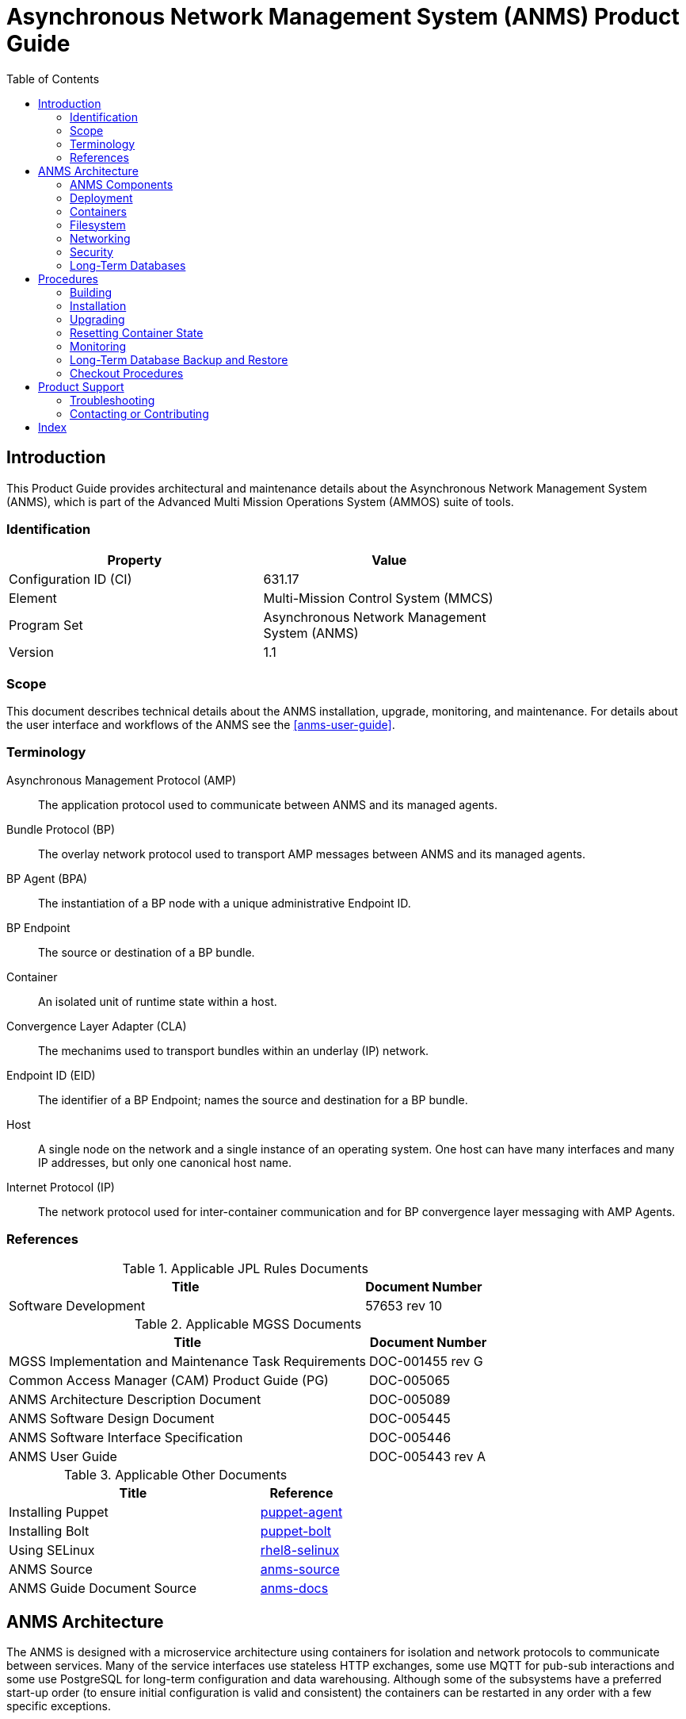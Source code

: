 ////
Copyright (c) ${years} The Johns Hopkins University Applied Physics
Laboratory LLC.

This file is part of the Asynchronous Network Management System (ANMS).

Licensed under the Apache License, Version 2.0 (the "License");
you may not use this file except in compliance with the License.
You may obtain a copy of the License at
    http://www.apache.org/licenses/LICENSE-2.0
Unless required by applicable law or agreed to in writing, software
distributed under the License is distributed on an "AS IS" BASIS,
WITHOUT WARRANTIES OR CONDITIONS OF ANY KIND, either express or implied.
See the License for the specific language governing permissions and
limitations under the License.

This work was performed for the Jet Propulsion Laboratory, California
Institute of Technology, sponsored by the United States Government under
the prime contract 80NM0018D0004 between the Caltech and NASA under
subcontract 1658085.
////
= Asynchronous Network Management System (ANMS) Product Guide
:doctype: book
:backend: docbook5
:docinfo: shared
// :source-language: bash
:toc:


[preface]
== Introduction

This Product Guide provides architectural and maintenance details about the Asynchronous Network Management System (ANMS), which is part of the Advanced Multi Mission Operations System (AMMOS) suite of tools.

=== Identification

[%header,width=75%,cols=2*]
|===
|Property
|Value

|Configuration ID (CI)
|631.17

|Element
|Multi-Mission Control System (MMCS)

|Program Set
|Asynchronous Network Management System (ANMS)

|Version
|1.1
|===

=== Scope

This document describes technical details about the ANMS installation, upgrade, monitoring, and maintenance.
For details about the user interface and workflows of the ANMS see the <<anms-user-guide>>.

[glossary]
=== Terminology

[glossary]
Asynchronous Management Protocol (AMP)::
The application protocol used to communicate between ANMS and its managed agents.
Bundle Protocol (BP)::
The overlay network protocol used to transport AMP messages between ANMS and its managed agents.
BP Agent (BPA)::
The instantiation of a BP node with a unique administrative Endpoint ID.
BP Endpoint::
The source or destination of a BP bundle.
Container::
An isolated unit of runtime state within a host.
Convergence Layer Adapter (CLA)::
The mechanims used to transport bundles within an underlay (IP) network.
Endpoint ID (EID)::
The identifier of a BP Endpoint; names the source and destination for a BP bundle.
Host::
A single node on the network and a single instance of an operating system.
One host can have many interfaces and many IP addresses, but only one canonical host name.
Internet Protocol (IP)::
The network protocol used for inter-container communication and for BP convergence layer messaging with AMP Agents.


=== References

.Applicable JPL Rules Documents
[%header,width=100%,cols="<.<3,>.<1"]
|===
|Title
|Document Number

|Software Development[[jpl-sd,SD]]
|57653 rev 10

|===


.Applicable MGSS Documents
[%header,width=100%,cols="<.<3,>.<1"]
|===
|Title
|Document Number

|MGSS Implementation and Maintenance Task Requirements[[mimtar,MIMTaR]]
|DOC-001455 rev G

|Common Access Manager (CAM) Product Guide (PG)[[cam-pg,CAM Product Guide]]
|DOC-005065

|ANMS Architecture Description Document[[anms-add,ANMS ADD]]
|DOC-005089

|ANMS Software Design Document[[anms-sdd,ANMS SDD]]
|DOC-005445

|ANMS Software Interface Specification[[anms-sis,ANMS SIS]]
|DOC-005446

|ANMS User Guide[[anms-user-guide,ANMS User Guide]]
|DOC-005443 rev A

|===

.Applicable Other Documents
[%header,width=100%,cols="<.<3,>.<1"]
|===
|Title
|Reference

|Installing Puppet[[puppet-agent]]
|https://www.puppet.com/docs/puppet/7/install_puppet.html[puppet-agent]

|Installing Bolt[[puppet-bolt]]
|https://www.puppet.com/docs/bolt/latest/bolt_installing.html#install-bolt-on-rhel[puppet-bolt]

|Using SELinux[[rhel8-selinux]]
|https://access.redhat.com/documentation/en-us/red_hat_enterprise_linux/8/pdf/using_selinux/red_hat_enterprise_linux-8-using_selinux-en-us.pdf[rhel8-selinux]

|ANMS Source[[anms-source]]
|https://github.com/NASA-AMMOS/anms[anms-source]

|ANMS Guide Document Source[[anms-docs]]
|https://github.com/NASA-AMMOS/anms-docs[anms-docs]

|===


== ANMS Architecture

The ANMS is designed with a microservice architecture using containers for isolation and network protocols to communicate between services.
Many of the service interfaces use stateless HTTP exchanges, some use MQTT for pub-sub interactions and some use PostgreSQL for long-term configuration and data warehousing.
Although some of the subsystems have a preferred start-up order (to ensure initial configuration is valid and consistent) the containers can be restarted in any order with a few specific exceptions.


=== ANMS Components

The subsystems (containers) of the ANMS are illustrated as gray blocks within the "ANMS Instance" group in the diagram of <<fig-anms-components-protocol>>.
The entire ANMS instance is made to be run on a single host, with future plans to allow installing in a more distributed environment.
Currently the ANMS provides security at the boundary of the instance but not between comtainers (see <<sec-security>> for details), which would be required for a distributed installation.

A higher-level logical view of the ANMS is shown in <<fig-anms-components-logical>> where some of the internal infrastructure containers (e.g., PostgreSQL database, MQTT broker) are removed for clarity.

The User Agents in both diagrams are how a user can interact with the ANMS, which is solely via HTTP exchanges. Most of the ANMS API follows RESTful principals of stateless service interactions, while some of the API is more browser-oriented to provide UI visuals.

[#fig-anms-components-protocol]
.ANMS Components with Protocol Associations
graphviz::anms-components-protocol.gv[format=svg]

[#fig-anms-components-logical]
.ANMS Primary Components with Logical Associations
graphviz::anms-components-logical.gv[format=svg]


[#sec-deployment]
=== Deployment

The target host will be running the RedHat Enterprise Linux \(((RHEL))) version 8 (RHEL-8) with network interfaces configured, and IP addressing and DNS configured along with a running local firewall.

The ANMS is intended to be deployed using the ((Puppet)) orchestrator, either from a local Puppet apply execution or configured from a central Puppet server.
Part of the ANMS source is a Puppet module "anms" to automate the configuration of an ANMS deployment.
Specific procedures for performing an installation using a local Puppet apply are in <<sec-proc-install>>.

Conditions for installing the ANMS are a host with packages identified in <<target-host-packages>>, at least 7{nbsp}GiB of filesystem space for podman image storage, and additional space for long-term data warehouse storage.
The total amount of storage needed depends on the mission use of reports, specifically the average size and rate of reported data.

Note: Usage of podman is recommended. Docker should continue to function as a drop-in replacement, however only podman deployments will be directly supported by the ANMS team.

Note: It is recommended to use docker-compose (which is fully compatible with podman). docker-compose is a distinct package from Docker.  Older versions of compose were called directly (ie: `docker-compose`), while current versions are invoked as a subcommand (ie: `docker compose` or `podman compose`). 

[#target-host-packages]
.Target host packages
[%header,width=75%,cols=2*]
|===
|Package Name
|Version Minimum

|podman
|5.3+

|docker-compose (preferred)  OR podman-compose
|2.29+ OR 5.3+

|Puppet
|7
|===

The ANMS is designed to operate on a network where the MGSS Common Access Manager (CAM) is used to manage user accounts and a CAM Gateway is used as a reverse proxy within the ANMS installation to enforce user login sessions and access permissions.
The ANMS has been exercised with CAM v5.1.0 in a test environment outside of the MGSS environment.
To deploy the ANMS in an environment without a CAM instance available (or without using it) the ANMS can be built with a CAM Gateway emulator as described in <<sec-deployment-camemu>>.
In any case, deployment and configuration of CAM itself is outside the scope of this document and is described in detail in the <<cam-pg>>.

[#sec-deployment-camemu]
==== Using a CAM Gateway Emulator

To allow the ANMS to be tested in environments where a CAM Server is unavailable or too burdensome to set up, the ANMS can be built with an emulator of the CAM Gateway which uses static accounts, credentials, and access controls.  This is now known as the "demo" configuration.

Auth mode is determined by the environment variable `AUTHNZ_EMU` during build  (see <<sec-proc-build>>).  Set `AUTHNZ_EMU=cam-gateway` to utilize the CAM Server, or `AUTHNZ_EMU=demo` to utilize the basic authentication demo configuration.

CAUTION: The CAM Gateway emulator is for demonstration only and must not be present in a production installation.

The static accounts available in the emulator, defined in an `htpasswd` file, are:

`test`::
With password `test`, is able to access all typical ANMS UI and features.
`admin`::
With password `admin`, is able to access all typical ANMS UI and features as well as the `/adminer/...` and `/nm/...` APIs.

[#sec-deploy-containers]
=== Containers

The containers defined by the ANMS compose configuration in <<sec-host-files>> are as follows in alphabetical order.
Associations between these containers are illustrated in <<fig-anms-components-protocol>>.

`adminer`::
Administrative access to the PostgreSQL database, which requires special authorization.
Exposes TCP port 8080 for HTTP.
`authnz`::
The CAM Gateway reverse proxy for authentication, authorization, and auditing \(((AAA))); also the endpoint of user agent TLS connections.
This container uses the external `ammos-tls` volume for TLS configuration (see <<sec-proc-install-tls>>).
Exposes TCP port 443 for HTTPS and 80 for HTTP, both mapped to the same host port numbers.
This container can be remapped to use the cam-gateway or demo (basic http auth) configuration.
`anms-core`::
The ANMS backend REST services.
Exposes TCP port 5555 for HTTP.
`anms-ui`::
The ANMS frontend REST services and browser client UI.
Exposes TCP port 9030 for HTTP.
`grafana`::
The data warehouse plotting engine.
This uses the `grafana-data` volume for storage.
Exposes TCP port 3000 for HTTP.
`grafana-image-renderer`::
Image renderer for the `grafana` subsystem.
Exposes TCP port 8081 for internal APIs.
`ion-manager`::
A combination of the AMP Manager used by ANMS and the BP Agent used for message transport.
Exposes UDP port 1113 for LTPCL and port 4556 for UDPCL, and TCP port 8089 for HTTP API; the CL ports are mapped to the same host port numbers.
`aricodec`::
A service to convert ARI between text and compressed binary form based on available ADMs.
`mqtt-broker`::
The broker host for MQTT pub-sub messaging.
Exposes TCP port 1883 for MQTT.
`opensearch`::
Log aggregator for the ANMS. This uses the `opensearch` volume for storage.
Exposes TCP port 9200 and 9600 for internal APIs.
`opensearch-dashboards`::
A user interface for accessing the opensearch logs.
Exposes TCP port 5601 for HTTP.
`postgres`::
Persistent database for the ANMS.
This uses the `postgres-data` volume for storage.
Exposes TCP port 5432 for PSQL.
`redis`::
A database for state keeping from the ANMS UI.
Exposes TCP port 6379 for redis API.
`transcoder`::
An intermediate service to bookkeep transcoding requests from the ANMS to the ARI CODEC engine.


[#sec-host-files]
=== Filesystem

Because the ANMS is deployed as a Compose configuration, the only primary files present on the host are to configure podman/docker, its use as a system service, and the system firewall.

The principal files and directories used by ANMS are:

`/ammos/anms`::
The project-specific deployment path for compose configurations, under which are:
`.env`:::
Environment configuration for the ANMS containers.
`docker-compose.yml`:::
The actual Docker Compose configuration for the ANMS, which is configured for auto-startup of required containers.

Secondary files related to the ANMS deployment are:

`/etc/docker/daemon.json`::
Configured to enable SELinux for containers.
`/var/cache/puppet/puppet-selinux/modules`::
The containing directory for SELinux modules for the ANMS containers (see <<sec-security>>).


[#sec-network]
=== Networking

The target host will be running RHEL-8 with network interfaces configured, and IP addressing and DNS configured along with a running local firewall.

The Docker network configuration for the ANMS includes host port forwarding for the following services:

HTTPS::
Default port 443 forwarded to the `authnz` container for HTTP use.
UDPCL::
Default port 4556 forwarded to the `ion-manager` container for BP use.
LTPCL::
Default port 1113 forwarded to the `ion-manager` container for BP use.

The current ANMS will allow only the BP UDP Convergence Layer \(((UDPCL))) to be configured on agents, but this is a UI restriction and not an intrinsic limitation of the BP Agent used by the ANMS.
Future versions of the ANMS will allow more complex convergence layer configurations.

[NOTE]
The ANMS deployment manifest includes an optional set of local AMP Agents to use to test with.
These use the local Docker network to communicate with the ANMS, while real remote agents will require the external network configuration to include port forwarding and host name resolution for the ANMS BP Agent.
How those are configured is outside the scope of this document.


[#sec-security]
=== Security

The host on which the ANMS instance runs is expected to have ((FIPS-140)) mode enabled and ((SELinux)) enabled and in enforcing mode.
Part of the ANMS deployment includes an SELinux module for each of the component containers which allow all necessary inter-service communication.
If issues with SELinux are suspected in a deployment, follow the procedures in <<sec-proc-mon-selinux>> to find any audit events related to the ANMS.

The host is also expected to have a running OS-default firewall which will be configured by the Puppet module to allow HTTPS for user agents and BP UDPCL and LTPCL default ports.

The interface between ANMS and its User Agents is TLS-secured HTTP with a PKIX certificate supplied by the host network management and chained to the CA hierarchy of the network. 

The interface between ANMS and its managed AMP Agents is not currently secured, pending updates to the BP Agent to enable BPSec for integrity and/or confidentiality of AMP messages.


[#sec-database]
=== Long-Term Databases

The ANMS uses an internal PostgreSQL database for following purposes, all within the same schema `amp_core`:

User Configuration::
Each user account authorized to access the ANMS can have parameters associated with their account, mostly related to UI parameters.
((ADM)) configuration::
The most static configuration of the ANMS is the set of ADMs available to all agents managed by that ANMS instance.
((Agent)) configuration::
The Agent configuration consists of agents which are known to, and managed by, the ANMS which are parameterized by their AMP messaging BP EID and their associated CL parameters (network name/address and port).
Reported ((Data Warehouse))::
When reports arrive from managed agents and are associated with known ADMs they are disassembled and stored as object-values in the historical data warehouse.


[#sec-proc]
== Procedures

This chapter includes specific procedures related to managing an ANMS instance.


[#sec-proc-build]
=== Building

The ANMS source is composed of a top-level repository `ammos-anms` and a number of submodule repositories; all of them are required for building the ANMS.

Before beginning, ensure that either Docker or Podman (preferred) is installed and functional on your system along with docker-compose.  A hello-world image can be run to verify functionality, ie: `docker run --rm hello-world` or `podman run --rm hello-world`.  Compose can be verified with `podman compose ps` - If compose is not properly installed it will report 'unrecognized command'

. The top-level checkout can be done with:
+
----
git clone --recursive --branch <TAGNAME> <BASEURL>/ammos-anms.git
----
. Optional: switching to a different tag or branch can be done with the sequence:
+
----
git checkout <TAGNAME>
git submodule update --init --recursive
----
. If running rootful containers (not recommended. Podman defaults to rootless), it may be necessary to add the local user to the `docker` access group with the following. :
+
----
sudo usermod -a -G docker ${USER}
----
. Update `.env` file as needed.  Fields that may need to be updated include `DOCKER_IMAGE_PREFIX` and for rootless podman the port mappings for AUTHNZ may need to be uncommented to avoid permissions issues
. Build core images using either
+
----
docker compose build
podman compose --podman-build-args='--format docker' build
----

. Build agent images using either
+
----
docker compose -f agent-compose.yml build
podman compose --podman-build-args='--format docker' -f agent-compose.yml build
----


+

[NOTE]
====
To build an ANMS that uses an emulator for the CAM Gateway (which means that the ANMS will not require a CAM server), update the `.env` file to set `AUTHNZ_EMU=demo`.  To use the CAM Gateway, this variable must be set to `cam-gateway`.  

====

[#sec-proc-install]
=== Installation

The ANMS uses Puppet version 7 <<puppet-agent>> to install requisite system packages and configure system files and services.
In addition, Bolt <<puppet-bolt>> is needed to install needed Puppet modules and run the Puppet agent remotely.

CAUTION: The example TLS configuration in this proceure is for demonstration only and must not be present in a production installation.
Details for creating a proper TLS volume are in <<sec-proc-install-tls>>.

To install the ANMS on the local host perform the following:

. A TLS configuration must be embedded in a volume mounted by the `authnz` frontend container with contents described in <<sec-proc-install-tls>>.
This can be done with a boilerplate test-only CA and certificates by running:
+
----
./create_volume.sh ./puppet/modules/apl_test/files/anms/tls
----
. The deployment configuration is set by editing the file `puppet/data/override.yaml` to contain similar to:
+
----
anms::docker_image_prefix: "" # Matching the DOCKER_IMAGE_PREFIX from build procedure
anms::docker_image_tag: "latest" # Matching the tag name from build procedure
anms::docker_registry_user: ""
anms::docker_registry_pass: ""
----
. Pull the necessary upstream Puppet modules with:
+
----
./puppet/prep.sh
----
. Perform a dry-run of the puppet apply with:
+
----
sudo PATH=/opt/puppetlabs/bin:$PATH ./puppet/apply_local.sh --test --noop
----
and verify that there are no unexpected changes.
. Perform the actual puppet apply with:
+
----
sudo PATH=/opt/puppetlabs/bin:$PATH ./puppet/apply_local.sh --test
----

[#sec-proc-install-tls]
==== TLS Configuration Volume

The docker volume mounted into the `authnz` container follows the AMMOS conventions for TLS certificate, private key, and CA file paths and contents.

The volume must contain the specific files:

`/certs/ammos-server-cert.pem`::
The PEM-encoded certificate for the ANMS frontend itself.
It must have extended key use of https://www.iana.org/assignments/smi-numbers/smi-numbers.xhtml#smi-numbers-1.3.6.1.5.5.7.3[`id-kp-serverAuth`] for a web server.
`/private/ammos-server-key.pem`::
The PEM-encoded non-password-protected private key corresponding to the server certificate.
`/certs/ammos-ca-bundle.crt`::
The PEM-encoded CA bundle containing at least the CA chain used to sign the server certificate.

=== Upgrading

Because the ANMS is deployed as a series of containers managed by compose with associated environment variables and configuration, an upgrade involves rebuilding and restarting affected containers.

An upgrade can be performed using the same procedure as <<sec-proc-install>>, where Puppet will make any required changes for the upgrade and restart services and containers as necessary.
Individual ANMS releases may identify pre-upgrade or post-upgrade steps in their specific Release Description Document (RDD).

[#sec-reset-system]
=== Resetting Container State

[WARNING]
The following will reset all database state, including user profiles, ADM configuration, and all historical report data.
This should only be used for test hosts or after performing a full Postgres DB backup (see <<sec-proc-db-backup>>).

To force containers and volumes (containing long-term database files) to be cleared, a maintainer can run the following from the host.

```
podman compose down
podman system prune --all
```

To verify artifacts have been removed you may use the following.  The prune command (or object-specific prune command) may need to be reissued if not all relevant artifacts have been cleared.

```
podman image ls
podman container ls
podman volume ls
podman network ls
```

WARNING: In some cases, issues may arise due to system cache files on the host system not being cleared (a potential issue with select podman versions). It is recommended to restart the host system after clearing objects to ensure a clean start.

After clearing containers and volumes, the normal `apply_local` step of <<sec-proc-install>> should be performed to re-install and start the containers.


=== Monitoring


To enable Wireshark logging with patched AMP dissector, run similar to the following:
```
wireshark -i br-anms -f 'port 1113 or port 4556' -k
```

[#sec-proc-db-backup]
=== Long-Term Database Backup and Restore

Although the docker volume `anms_postgres` contains the raw database state, this will not allow backup of or transferring that state to other hosts.

To perform an online backup (keeping the database running) run the following on the host:
```
podman exec postgres pg_dump -Ft -d amp_core | gzip -c >~/anms-backup.tar.gz
```
which can the later be restored using:
```
gunzip -c <~/anms-backup.tar.gz | podman exec -i postgres pg_restore --clean -d amp_core
```


[#sec-proc-mon-docker]
==== Container State and Logs

Because of the Compose configuration described in <<sec-host-files>>, accessing docker state and logs requires running docker with a command similar to the following:
```
podman compose -f /ammos/anms/docker-compose.yml -p anms [action] ...
```

The state of all containers in the ANMS project can be observed with:
```
podman compose -f /ammos/anms/docker-compose.yml -p anms ps
```
which will report a "State" column either as "Up" for simple servcies or "Up (healthy)" for health-checked services.


And observing logs from specific docker containers requires running a command similar to:
```
podman compose -f /ammos/anms/docker-compose.yml -p anms logs [service-name]
```


[#sec-proc-mon-selinux]
==== SELinux Audit Events

The procedures in this section are a summary of more detail provided in Chapter 5 of the RedHat <<rhel8-selinux>> document.

By default, the `setroubleshootd` service is running, which intercepts SELinux audit events

To observe the system audit log in a formatted way run:
----
sudo sealert -l '*'
----

Some SELinux denials are marked as "don't audit" which suppresses normal audit logging when they occur.
They are often associated with network access requests which would flood an audit log if they happen often and repeatedly.
To enable logging of `dontaudit` events run:
----
sudo semanage dontaudit off
----


[#sec-checkout]
=== Checkout Procedures

Each of the following checkout procedures makes progressively more detailed and more normal-operations-like tests of the external interfaces with the ANMS.

In many fault cases, the procedure will work for the first steps and then fail on a specific step and thereafter.
This is taken advantage of for the purposes of troubleshooting and failure reporting; the specific procedure(s) run and step(s) that fail are valuable to include in issue reports related to the ANMS.

To make the procedures more readable, the ANMS host is assumed to have the resolveable host name `anms-serv`.
For checkout steps ocurring on a "client host" it is assumed to be running RHEL-8 or equivalent from the perspective of commands available.


[#sec-checkout-frontend]
==== Frontend Communication

This procedure checks the mechanism that a user agent can communicate with the ANMS just as a browser or user application would.

The checkout procedure is as follows:

. From the ANMS host verify firewall access with:
+
----
sudo firewall-cmd --zone public --list-services
----
which should include the servies "https".
. From a client host check the port is open with:
+
----
nmap anms-serv -p80,443
----
+
which should show a result similar to
+
----
PORT    STATE  SERVICE
80/tcp  closed http
443/tcp open   https
----
. From a client host check HTTP access with:
+
----
curl --head https://anms-serv/
----
+
which should show a result containing lines similar to
+
----
HTTP/1.1 302 Found
Server: Apache/2.4.37 (Red Hat Enterprise Linux) OpenSSL/1.1.1k
Location: /authn/login.html
----
. From a client host check a test login account with:
+
----
curl --head --user test https://anms-serv/
----
+
along with the credentials for that account, which should show a result containing lines similar to
+
----
HTTP/1.1 302 Found
Server: Apache/2.4.37 (Red Hat Enterprise Linux) OpenSSL/1.1.1k
Location: /authn/login.html
----


[#sec-checkout-bpa]
==== BP Agent Communication

This procedure checks whether the BPA in the ANMS can communicate with the BPA of a specific managed device.

The checkout procedure is as follows:

. From the ANMS host verify firewall access with:
+
----
sudo firewall-cmd --zone public --list-services
----
which should include the servies "ltp" and "dtn-bundle-udp".
. From any RHEL-8 host on the agent network run the following:
+
----
sudo nmap anms-serv -sU -p4556
----
+
which should show a result similar to
+
----
PORT     STATE    SERVICE
4556/udp filtered dtn-bundle-udp
----
. From the ANMS host run the following, substituting the host name/address of any valid BP Agent:
+
----
sudo nmap amp-agent -sU -p4556
----
+
which should show a result similar to
+
----
PORT     STATE    SERVICE
4556/udp filtered dtn-bundle-udp
----
. From the ANMS host run the following:
+
----
docker exec ion-manager ion_ping_peers 1 2 3
----

== Product Support

There are two levels of support for the ANMS: troubleshooting by the administrator or user attempting to install or operate the ANMS, which is detailed in <<sec-troubleshooting>>, and upstream support via the ANMS public GitHub project, accessible as described in <<sec-contact>>.
Attempts to troubleshoot should be made before submitting issue tickets to the upstream project.

[#sec-troubleshooting]
=== Troubleshooting

==== Installation

This section covers issues that can occur during installation (see <<sec-proc-install>>) of the ANMS.

===== SELinux Blocked Behavior

If there are errors related to the SELinux modules for the ANMS containers during installation of the ANMS on the local host, as discussed in <<sec-proc-install>>,
add the following line to the Puppet `common.yaml` file, typically found at `puppet/data/common.yaml`, and redeploy.
----
selinux::mode: permissive
----
This will result in the host being in permissive mode which allows activity not defined in SELinux modules but records those events to the system audit log.
See <<sec-proc-mon-selinux>> for details on observing the audit log events.

CAUTION: The SELinux permissive mode is for troubleshooting only and must not be present in a production installation.

==== Operations

This section covers issues that can occur after successful installation (see <<sec-proc-install>>) and checkout (see <<sec-checkout>>) of the ANMS.

===== Grafana Containers

If the Grafana panels in the `Monitor` tab displays `Connection was reset` errors, the Grafana container may not have started successfully. 

Restart the container with `podman compose up grafana` (run from within the `anms/` folder). 

If restarting the container does not resolve the problem, and the Grafana startup 
contains errors related to only having read-only access to the database, permissions on 
various files in the source code will need to be updated for Grafana to run. 

The following permissions example is for typical rootful Docker systems. Rootless podman may require different permissions.

For both the `docker_data/grafana_vol/` folder and the `docker_data/grafana_vol/grafana.db` 
file, change the group to `docker` and the permissions to `777`: 

```
$ sudo chgrp docker docker_data/grafana__vol
$ sudo chgrp docker docker_data/grafana_vol/grafana.db
$ sudo chmod 777 docker_data/grafana_vol
$ sudo chmod 777 docker_data/grafana_vol/grafana.db
```

After changing these permissions, run `podman compose up grafana` again, and the Grafana
container should start sucessfully.

===== Agent Registration Issues on ANMS Startup

If an Agent is not present in the `Agents` tab on start up, it is likely due to an error in one of the ION containers and their connection to the underlying database. 

To resolve the issue, restart the ION containers using `podman compose restart n1 n2`.

===== New Agent Registration Issues

If registering a new Agent does not result in an update to the displayed Agents in the ANMS Agent tab,  check that it has been registered to the Manager via the nm-manager CLI.
The nm-manager CLI is accessible from a terminal, and this check can be done using a command such as:
```
docker exec -it ion-manager journalctl -f --unit ion-nm-mgr
```

If the results confirm that the Agent is registered but it still does not show on the Agents tab of the ANMS, there may be an 
issue with connection between the Manager and ANMS database.

This can be manually resolved by adding the Agent via the adminer DB tool that is deployed as part of the docker-compose tool at http://localhost/.
The connection information is described in <<sec-amp-database-querying>>.


[#sec-amp-database-querying]
===== AMP Database Querying

To see what is present in the underlying AMP database, use the adminer access point. 

With ANMS running, go to `localhost:8080` and log in to the database with: 
- System: `PostgreSQL`
- Server: `postgres`
- Username: `root`
- Password: `root`
- Database `amp_core`


===== ANMS-UI is not visible at hostname:9030

This error may indicate that the anms-ui docker is experiencing issues receiving HTTP requests.
This is most likely related to the `host` or `bind address` specified in `anms-ui/server/shared/config.py`,  an environment variable that overrides this, or a firewall issue.

===== ANMS-UI is not visible at hostname

If http://hostname:9030 (replace hostname with the server's hostname) displays the ANMS UI, but 
http://hostname does not render the same page, this indicates an issue with authnz gateway proxying.

Port numbers can be overridden through environment variables (see .env file). Check that ports are mapped to the expected ports and are not being blocked by your system's firewall (if applicable).

When running rootless podman the container may fail to start if the user does not have permission to bind on the configured port(s). Users typically cannot bind to low numbered ports, including 80 (http) and 443 (https).  If this is the issue, try to set AUTHNZ_PORT and AUTHNZ_HTTPS_PORT to higher values and test at the specified port (ie: In .env set AUTHNZ_PORT=9080 and test at http://hostname:9080).  

Check that the authnz container is running with `podman compose ps`.

Logs can be viewed with `podman compose logs authnz` to identify potential issues.


===== Other container startup issues

Following an upgrade or failed installation step, it is possible for the system to be in an inconsistent state resulting in containers failing to start, initialize properly, or using outdated caches.

As a first debug step, it is recmmended to fully restart the host system and all containers. If that fails to resolve the issue, backup any existing data and proceed with a full reset of your installation files.  See <<sec-reset-system>> for details and ensure you restart the host system prior to rebuilding.

==== Advanced

[#sec-volume-mount-tip]
===== Override Configuration Files with Volume Mounts

It is sometimes necessary to override configuration files or scripts built into the container environment. Volume mounts can be used override select files or directories without rebuilding containers.

For example, to override the ION NM Manager configuration file add the following to the `volumes section of `ion-manager` in `docker-compose.yml`.  Adjust the source file to any relative or absolute path desired.  For this change to take effect, you must restart all containers with `podman compose down` and then restart with `podman compose up`. Simply restarting the affected contaner may not refresh changes made to the compose file.

```
      - ./ion/configs/simple-2-node/mgr.rc:/etc/ion.rc
```

This approach can also be used to override sample agent configurations (see agent-compose.yml), extend authentication settings in the selected auth container, or for developers to quickly test changes.

===== General Networking Issues

If services cannot be accessed from remote machines, verify that it is not being blocked by your system's firewall.

In rare cases, it may be useful to utilize Wireshark or Tshark to verify network traffic within the containers, particularly if debugging NM agents within the container network. The following is a quick guide to installing and running these tools within the container if you do not have the ability to view activity from the host system.  This example is for the ion-manager container, but can be adapted to any. 

To temporarily install in the ion-manager container run `podman compose exec ion-manager yum install tshark`.  Alternatively, modify the ion/Dockerfile to permanently add it to your installation and rebuild.  It can then be run with `podman compose exec ion-manager tshark -i any`, with tshark arguments modified as needed.

To use the GUI wireshark, install with `podman compose exec ion-manager yum install wireshark`.  To easily run, create a file `novnc-compose.yml` with the definition below.  Start it with `podman compose -f novnc-compose.yml up`. From the shell run `podman compose exec ion-manager bash` followed by `DISPLAY=novnc:0.0 wireshark` to launch wireshark in the VNC session acessible from http://hostname:9081

```
# noVNC provides browser access to network to aide debugging.
# This container is NOT intended for production usage.

networks:
  # This network is created by docker-compose.yml
  default:
    name: ${DOCKER_CTR_PREFIX}anms
    external: true

services:
  novnc:
    image: chrome-novnc
    build:
      dockerfile: novnc.Dockerfile
    environment:
      # Adjust to your screen size
      - DISPLAY_WIDTH=1920
      - DISPLAY_HEIGHT=1080
      - RUN_XTERM=yes
    ports:
      - "9081:8080"
```

See <<sec-volume-mount-tip>> for an example of volume mounting a local directory for easier saving of captures for later analysis.




[#sec-contact]
=== Contacting or Contributing

The ANMS is hosted on a GitHub repository <<anms-source>> with submodule references to several other repositories.
There is a https://github.com/NASA-AMMOS/anms/blob/main/CONTRIBUTING.md[`CONTRIBUTING.md`] document in the ANMS repository which describes detailed procedures for submitting tickets to identify defects and suggest enhancements.

Separate from the source for the ANMS proper, the ANMS Product Guide and User Guide are hosted on a GitHub repository <<anms-docs>>, with its own https://github.com/NASA-AMMOS/anms-docs/blob/main/CONTRIBUTING.md[`CONTRIBUTING.md`] document for submitting tickets about either the Product Guide or User Guide.

While the GitHub repositories are the primary means by which users should submit detailed tickets, other inquiries can be made directly via email to the the support address mailto:dtnma-support@jhuapl.edu[,ANMS Support].


[index]
== Index
